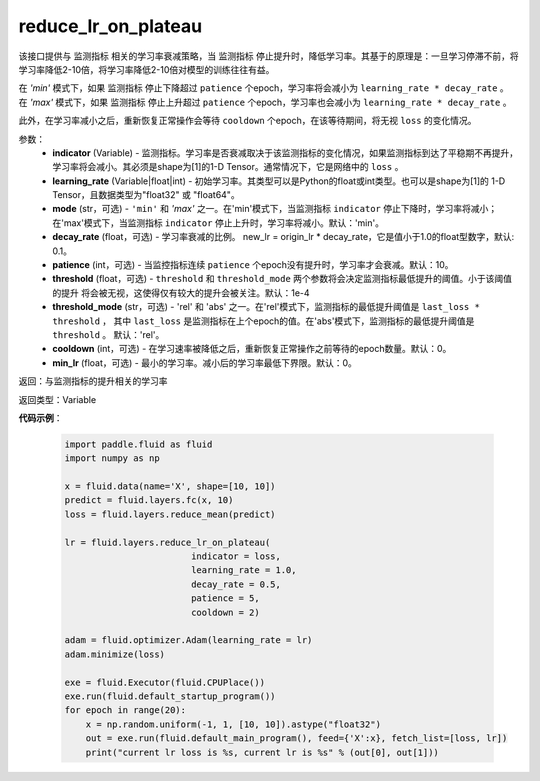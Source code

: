 .. _cn_api_fluid_layers_reduce_lr_on_plateau:
    
reduce_lr_on_plateau
-------------------------------

.. py:function:: paddle.fluid.layers.reduce_lr_on_plateau(indicator, learning_rate, mode='min', decay_rate=0.1, patience=10, threshold=1e-4, threshold_mode='rel', cooldown=0, min_lr=0)

该接口提供与 ``监测指标`` 相关的学习率衰减策略，当 ``监测指标`` 停止提升时，降低学习率。其基于的原理是：一旦学习停滞不前，将学习率降低2-10倍，将学习率降低2-10倍对模型的训练往往有益。

在 `'min'` 模式下，如果 ``监测指标`` 停止下降超过 ``patience`` 个epoch，学习率将会减小为 ``learning_rate * decay_rate`` 。 
在 `'max'` 模式下，如果 ``监测指标`` 停止上升超过 ``patience`` 个epoch，学习率也会减小为 ``learning_rate * decay_rate`` 。

此外，在学习率减小之后，重新恢复正常操作会等待 ``cooldown`` 个epoch，在该等待期间，将无视 ``loss`` 的变化情况。

参数：
    - **indicator** (Variable) - 监测指标。学习率是否衰减取决于该监测指标的变化情况，如果监测指标到达了平稳期不再提升，
      学习率将会减小。其必须是shape为[1]的1-D Tensor。通常情况下，它是网络中的 ``loss`` 。
    - **learning_rate** (Variable|float|int) - 初始学习率。其类型可以是Python的float或int类型。也可以是shape为[1]的
      1-D Tensor，且数据类型为"float32" 或 "float64"。
    - **mode** (str，可选) - ``'min'`` 和 `'max'` 之一。在'min'模式下，当监测指标 ``indicator`` 停止下降时，学习率将减小；
      在'max'模式下，当监测指标 ``indicator`` 停止上升时，学习率将减小。默认：'min'。
    - **decay_rate** (float，可选) - 学习率衰减的比例。 new_lr = origin_lr * decay_rate，它是值小于1.0的float型数字，默认: 0.1。
    - **patience** (int，可选) - 当监控指标连续 ``patience`` 个epoch没有提升时，学习率才会衰减。默认：10。
    - **threshold** (float，可选) - ``threshold`` 和 ``threshold_mode`` 两个参数将会决定监测指标最低提升的阈值。小于该阈值的提升
      将会被无视，这使得仅有较大的提升会被关注。默认：1e-4
    - **threshold_mode** (str，可选) - 'rel' 和 'abs' 之一。在'rel'模式下，监测指标的最低提升阈值是 ``last_loss * threshold`` ，
      其中 ``last_loss`` 是监测指标在上个epoch的值。在'abs'模式下，监测指标的最低提升阈值是 ``threshold`` 。 默认：'rel'。
    - **cooldown** (int，可选) - 在学习速率被降低之后，重新恢复正常操作之前等待的epoch数量。默认：0。
    - **min_lr** (float，可选) - 最小的学习率。减小后的学习率最低下界限。默认：0。

返回：与监测指标的提升相关的学习率

返回类型：Variable

**代码示例**：

    .. code-block:: python

        import paddle.fluid as fluid
        import numpy as np

        x = fluid.data(name='X', shape=[10, 10])
        predict = fluid.layers.fc(x, 10)
        loss = fluid.layers.reduce_mean(predict)

        lr = fluid.layers.reduce_lr_on_plateau(
                                indicator = loss, 
                                learning_rate = 1.0,
                                decay_rate = 0.5,
                                patience = 5,
                                cooldown = 2)

        adam = fluid.optimizer.Adam(learning_rate = lr)
        adam.minimize(loss)

        exe = fluid.Executor(fluid.CPUPlace())
        exe.run(fluid.default_startup_program())
        for epoch in range(20):
            x = np.random.uniform(-1, 1, [10, 10]).astype("float32")
            out = exe.run(fluid.default_main_program(), feed={'X':x}, fetch_list=[loss, lr])
            print("current lr loss is %s, current lr is %s" % (out[0], out[1]))